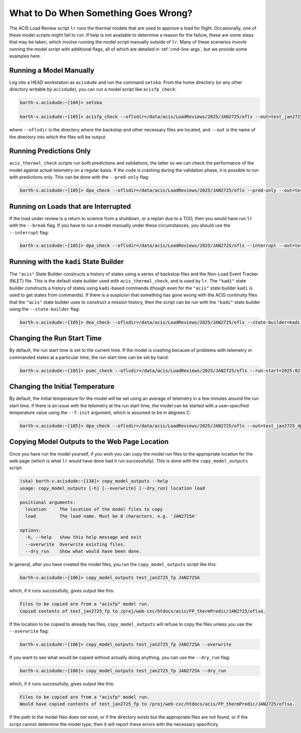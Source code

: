 .. _what-to-do:

What to Do When Something Goes Wrong?
-------------------------------------

The ACIS Load Review script ``lr`` runs the thermal models that are used to
approve a load for flight. Occasionally, one of these model scripts might fail 
to run. If help is not available to determine a reason for the failure, these
are some steps that may be taken, which involve running the model script manually
outside of ``lr``. Many of these scenarios invovle running the model script with
additional flags, all of which are detailed in :ref:`cmd-line-args`, but we provide
some examples here.

Running a Model Manually
========================

Log into a HEAD workstation as ``acisdude`` and run the command ``setska``. From the 
home directory (or any other directory writable by ``acisdude``), you can run a
model script like ``acisfp_check``:

.. code-block:: text

    barth-v.acisdude:~[104]> setska

    barth-v.acisdude:~[105]> acisfp_check --oflsdir=/data/acis/LoadReviews/2025/JAN2725/ofls --out=test_jan2725_fp

where ``--oflsdir`` is the directory where the backstop and other necessary files are
located, and ``--out`` is the name of the directory into which the files will be output.

Running Predictions Only
========================

``acis_thermal_check`` scripts run both predictions and validations, the latter so we can 
check the performance of the model against actual telemetry on a regular basis. If the code 
is crashing during the validation phase, it is possible to run with predictions only. This
can be done with the ``--pred-only`` flag:

.. code-block:: text

    barth-v.acisdude:~[105]> dpa_check --oflsdir=/data/acis/LoadReviews/2025/JAN2725/ofls --pred-only --out=test_jan2725_dpa

Running on Loads that are Interrupted
=====================================

If the load under review is a return to science from a shutdown, or a replan due to a TOO, then 
you would have run ``lr`` with the ``--break`` flag. If you have to run a model manually under
these circumstances, you should use the ``--interrupt`` flag:

.. code-block:: text

    barth-v.acisdude:~[105]> dpa_check --oflsdir=/data/acis/LoadReviews/2025/JAN2725/ofls --interrupt --out=test_jan2725_dpa

Running with the ``kadi`` State Builder
=======================================

The ``"acis"`` State Builder constructs a history of states using a series of backstop files and
the Non-Load Event Tracker (NLET) file. This is the default state builder used with 
``acis_thermal_check``, and is used by ``lr``. The ``"kadi"`` state builder constructs a history 
of states using ``kadi``-based commands (though even for the ``"acis"`` state builder ``kadi`` is
used to get states from commands). If there is a suspicion that something has gone wrong with the 
ACIS continuity files that the ``"acis"`` state builder uses to construct a mission history, then 
the script can be run with the ``"kadi"`` state builder using the ``--state-builder`` flag:

.. code-block:: text

    barth-v.acisdude:~[105]> dea_check --oflsdir=/data/acis/LoadReviews/2025/JAN2725/ofls --state-builder=kadi --out=test_jan2725_dea

Changing the Run Start Time
===========================

By default, the run start time is set to the current time. If the model is crashing 
because of problems with telemetry or commanded states at a particular time, the run
start time can be set by hand:

.. code-block:: text

    barth-v.acisdude:~[105]> psmc_check --oflsdir=/data/acis/LoadReviews/2025/JAN2725/ofls --run-start=2025:027:00:00:00 --out=test_jan2725_psmc

Changing the Initial Temperature
================================

By default, the initial temperature for the model will be set using an average 
of telemetry in a few minutes around the run start time. If there is an issue with
the telemetry at the run start time, the model can be started with a user-specified
temperature value using the ``--T-init`` argument, which is assumed to be in degrees C:

.. code-block:: text

    barth-v.acisdude:~[105]> dpa_check --oflsdir=/data/acis/LoadReviews/2025/JAN2725/ofls --out=test_jan2725_dpa --T-init=12.0

Copying Model Outputs to the Web Page Location
==============================================

Once you have run the model yourself, if you wish you can copy the model run files to 
the appropriate location for the web page (which is what ``lr`` would have done had it
run successfully). This is done with the ``copy_model_outputs`` script:

.. code-block:: text

    (ska) barth-v.acisdude:~[138]> copy_model_outputs --help
    usage: copy_model_outputs [-h] [--overwrite] [--dry_run] location load
    
    positional arguments:
      location     The location of the model files to copy
      load         The load name. Must be 8 characters, e.g. 'JAN2725A'
    
    options:
      -h, --help   show this help message and exit
      --overwrite  Overwrite existing files.
      --dry_run    Show what would have been done.
    
In general, after you have created the model files, you run the ``copy_model_outputs``
script like this:

.. code-block:: text

    barth-v.acisdude:~[106]> copy_model_outputs test_jan2725_fp JAN2725A
    
which, if it runs successfully, gives output like this:

.. code-block:: text

    Files to be copied are from a "acisfp" model run.
    Copied contents of test_jan2725_fp to /proj/web-cxc/htdocs/acis/FP_thermPredic/JAN2725/oflsa.

If the location to be copied to already has files, ``copy_model_outputs`` will refuse
to copy the files unless you use the ``--overwrite`` flag:

.. code-block:: text

    barth-v.acisdude:~[106]> copy_model_outputs test_jan2725_fp JAN2725A --overwrite

If you want to see what would be copied without actually doing anything, you can use
the ``--dry_run`` flag:

.. code-block:: text

    barth-v.acisdude:~[106]> copy_model_outputs test_jan2725_fp JAN2725A --dry_run

which, if it runs successfully, gives output like this:

.. code-block:: text

    Files to be copied are from a "acisfp" model run.
    Would have copied contents of test_jan2725_fp to /proj/web-cxc/htdocs/acis/FP_thermPredic/JAN2725/oflsa.

If the path to the model files does not exist, or if the directory exists but the 
appropriate files are not found, or if the script cannot determine the model type,
then it will report these errors with the necessary specificity.




